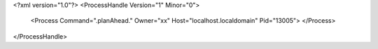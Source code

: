 <?xml version="1.0"?>
<ProcessHandle Version="1" Minor="0">
    <Process Command=".planAhead." Owner="xx" Host="localhost.localdomain" Pid="13005">
    </Process>
</ProcessHandle>
